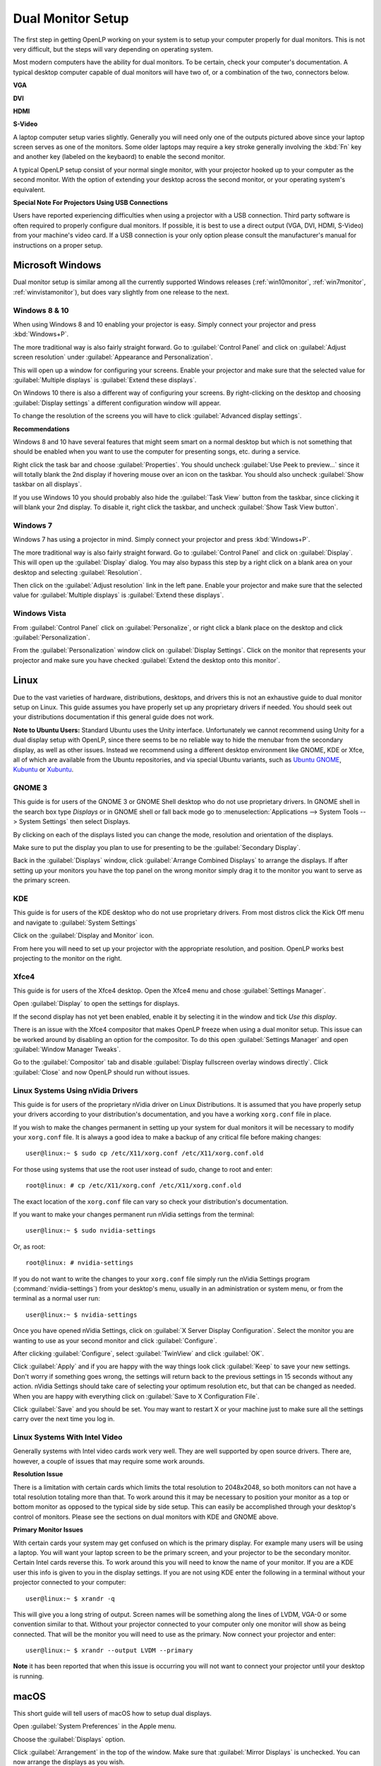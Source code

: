 .. _dualmonitors:

==================
Dual Monitor Setup
==================

The first step in getting OpenLP working on your system is to setup your
computer properly for dual monitors. This is not very difficult, but the steps
will vary depending on operating system.

Most modern computers have the ability for dual monitors. To be certain,
check your computer's documentation. A typical desktop computer capable of dual
monitors will have two of, or a combination of the two, connectors below.

**VGA**

.. image:: pics/vga.png

**DVI**

.. image:: pics/dvi.png

**HDMI**

.. image:: pics/hdmi.png

**S-Video**

.. image:: pics/svideo.png

A laptop computer setup varies slightly. Generally you will need only one of 
the outputs pictured above since your laptop screen serves as one of the
monitors. Some older laptops may require a key stroke generally involving the
:kbd:`Fn` key and another key (labeled on the keybaord) to enable the second
monitor.

A typical OpenLP setup consist of your normal single monitor, with your
projector hooked up to your computer as the second monitor. With the option of 
extending your desktop across the second monitor, or your operating system's 
equivalent.

**Special Note For Projectors Using USB Connections**

Users have reported experiencing difficulties when using a projector with a USB
connection. Third party software is often required to properly configure
dual monitors. If possible, it is best to use a direct output (VGA, DVI, HDMI,
S-Video) from your machine's video card. If a USB connection is your only option
please consult the manufacturer's manual for instructions on a proper setup.

Microsoft Windows
-----------------

Dual monitor setup is similar among all the currently supported Windows
releases (:ref:`win10monitor`, :ref:`win7monitor`,
:ref:`winvistamonitor`), but does vary slightly from one release to the next.

.. _win10monitor:

Windows 8 & 10
^^^^^^^^^^^^^^

When using Windows 8 and 10 enabling your projector is easy. Simply connect your
projector and press :kbd:`Windows+P`.

The more traditional way is also fairly straight forward. Go to
:guilabel:`Control Panel` and click on :guilabel:`Adjust screen resolution`
under :guilabel:`Appearance and Personalization`.

.. image:: pics/controlpanel-win10.png

This will open up a window for configuring your screens. Enable your projector
and make sure that the selected value for :guilabel:`Multiple displays` is 
:guilabel:`Extend these displays`.

.. image:: pics/screen-res-win10.png

On Windows 10 there is also a different way of configuring your screens. By
right-clicking on the desktop and choosing :guilabel:`Display settings` a
different configuration window will appear.

.. image:: pics/new-display-settings-win10.png

To change the resolution of the screens you will have to click 
:guilabel:`Advanced display settings`.

**Recommendations**

Windows 8 and 10 have several features that might seem smart on a normal desktop
but which is not something that should be enabled when you want to use the
computer for presenting songs, etc. during a service.

.. image:: pics/task-bar-properties-win8.png

Right click the task bar and choose :guilabel:`Properties`. You should uncheck
:guilabel:`Use Peek to preview...` since it will totally blank the 2nd display
if hovering mouse over an icon on the taskbar. You should also uncheck
:guilabel:`Show taskbar on all displays`.

.. image:: pics/task-bar-right-click-win10.png

If you use Windows 10 you should probably also hide the :guilabel:`Task View`
button from the taskbar, since clicking it will blank your 2nd display. To
disable it, right click the taskbar, and uncheck :guilabel:`Show Task View
button`.

.. _win7monitor:

Windows 7
^^^^^^^^^

Windows 7 has using  a projector in mind. Simply connect your projector and
press :kbd:`Windows+P`.

The more traditional way is also fairly straight forward. Go to
:guilabel:`Control Panel` and click on :guilabel:`Display`. This will open up
the :guilabel:`Display` dialog. You may also bypass this step by a right click 
on a blank area on your desktop and selecting :guilabel:`Resolution`.

.. image:: pics/winsevendisplay.png

Then click on the :guilabel:`Adjust resolution` link in the left pane. Enable
your projector and make sure that the selected value for :guilabel:`Multiple
displays` is :guilabel:`Extend these displays`.

.. image:: pics/winsevenresolution.png

.. _winvistamonitor:

Windows Vista
^^^^^^^^^^^^^

From :guilabel:`Control Panel` click on :guilabel:`Personalize`, or right click
a blank place on the desktop and click :guilabel:`Personalization`.

.. image:: pics/vistapersonalize.png

From the :guilabel:`Personalization` window click on :guilabel:`Display
Settings`. Click on the monitor that represents your projector and make sure
you have checked :guilabel:`Extend the desktop onto this monitor`.

.. image:: pics/vistadisplaysettings.png

Linux
-----

Due to the vast varieties of hardware, distributions, desktops, and drivers
this is not an exhaustive guide to dual monitor setup on Linux. This guide
assumes you have properly set up any proprietary drivers if needed. You
should seek out your distributions documentation if this general guide does not
work.

**Note to Ubuntu Users:** Standard Ubuntu uses the Unity interface.
Unfortunately we cannot recommend using Unity for a dual display setup with 
OpenLP, since there seems to be no reliable way to hide the menubar from the
secondary display, as well as other issues. Instead we recommend using a
different desktop environment like GNOME, KDE or Xfce, all of which are
available from the Ubuntu repositories, and via special Ubuntu variants, such as
`Ubuntu GNOME <https://ubuntugnome.org/>`_, `Kubuntu <http://kubuntu.org/>`_ or
`Xubuntu <http://xubuntu.org/>`_.

GNOME 3
^^^^^^^

This guide is for users of the GNOME 3 or GNOME Shell desktop who do not use
proprietary drivers. In GNOME shell in the search box type *Displays* or in 
GNOME shell or fall back mode go to :menuselection:`Applications --> System Tools --> System Settings`
then select Displays. 

.. image:: pics/gnome3displays.png 

By clicking on each of the displays listed you can change the mode, resolution
and orientation of the displays. 

.. image:: pics/gnome3displaysettings.png 

Make sure to put the display you plan to use for presenting to be the
:guilabel:`Secondary Display`.

.. image:: pics/gnome3drag.png

Back in the :guilabel:`Displays` window, click :guilabel:`Arrange Combined
Displays` to arrange the displays.
If after setting up your monitors you have the top panel on the wrong monitor
simply drag it to the monitor you want to serve as the primary screen.

KDE
^^^

This guide is for users of the KDE desktop who do not use proprietary drivers.
From most distros click the Kick Off menu and navigate to
:guilabel:`System Settings`

.. image:: pics/kde5systemsettings.png

Click on the :guilabel:`Display and Monitor` icon.

.. image:: pics/kde5display.png

From here you will need to set up your projector with the appropriate
resolution, and position. OpenLP works best projecting to the monitor on the
right.

.. _xfce4display:

Xfce4
^^^^^

This guide is for users of the Xfce4 desktop. Open the Xfce4 menu and chose
:guilabel:`Settings Manager`.

.. image:: pics/xfce4-settings.png 

Open :guilabel:`Display` to open the settings for displays.

.. image:: pics/xfce4-display.png 

If the second display has not yet been enabled, enable it by selecting it in the
window and tick `Use this display`.

There is an issue with the Xfce4 compositor that makes OpenLP freeze when using
a dual monitor setup. This issue can be worked around by disabling an option for
the compositor. To do this open :guilabel:`Settings Manager` and open
:guilabel:`Window Manager Tweaks`.

.. image:: pics/xfce4-win-manager-tweaks-comp.png

Go to the :guilabel:`Compositor` tab and disable :guilabel:`Display fullscreen
overlay windows directly`. Click :guilabel:`Close` and now OpenLP should run
without issues.

Linux Systems Using nVidia Drivers
^^^^^^^^^^^^^^^^^^^^^^^^^^^^^^^^^^

This guide is for users of the proprietary nVidia driver on Linux Distributions.
It is assumed that you have properly setup your drivers according to your
distribution's documentation, and you have a working ``xorg.conf`` file in 
place.

If you wish to make the changes permanent in setting up your system for dual
monitors it will be necessary to modify your ``xorg.conf`` file. It is always a
good idea to make a backup of any critical file before making changes::

  user@linux:~ $ sudo cp /etc/X11/xorg.conf /etc/X11/xorg.conf.old

For those using systems that use the root user instead of sudo, change to root
and enter::

  root@linux: # cp /etc/X11/xorg.conf /etc/X11/xorg.conf.old

The exact location of the ``xorg.conf`` file can vary so check your
distribution's documentation.

If you want to make your changes permanent run nVidia settings from the
terminal::

  user@linux:~ $ sudo nvidia-settings

Or, as root::

  root@linux: # nvidia-settings

If you do not want to write the changes to your ``xorg.conf`` file simply run
the nVidia Settings program (:command:`nvidia-settings`) from your desktop's
menu, usually in an administration or system menu, or from the terminal as a
normal user run::

 user@linux:~ $ nvidia-settings

Once you have opened nVidia Settings, click on :guilabel:`X Server Display
Configuration`. Select the monitor you are wanting to use as your second
monitor and click :guilabel:`Configure`.

.. image:: pics/nvlinux1.png

After clicking :guilabel:`Configure`, select :guilabel:`TwinView` and click
:guilabel:`OK`.

.. image:: pics/twinview.png

Click :guilabel:`Apply` and if you are happy with the way things look click
:guilabel:`Keep` to save your new settings. Don't worry if something goes wrong,
the settings will return back to the previous settings in 15 seconds without any
action. nVidia Settings should take care of selecting your optimum resolution
etc, but that can be changed as needed. When you are happy with everything click
on :guilabel:`Save to X Configuration File`.

.. image:: pics/xorgwrite.png

Click :guilabel:`Save` and you should be set. You may want to restart X or
your machine just to make sure all the settings carry over the next time you log
in.

Linux Systems With Intel Video
^^^^^^^^^^^^^^^^^^^^^^^^^^^^^^

Generally systems with Intel video cards work very well. They are well supported
by open source drivers. There are, however, a couple of issues that may require
some work arounds.

**Resolution Issue**

There is a limitation with certain cards which limits the total resolution to
2048x2048, so both monitors can not have a total resolution totaling more than
that. To work around this it may be necessary to position your monitor as a top
or bottom monitor as opposed to the typical side by side setup. This can easily
be accomplished through your desktop's control of monitors. Please see the 
sections on dual monitors with KDE and GNOME above.

**Primary Monitor Issues**

With certain cards your system may get confused on which is the primary display.
For example many users will be using a laptop. You will want your laptop screen 
to be the primary screen, and your projector to be the secondary monitor.
Certain Intel cards reverse this. To work around this you will need to know the
name of your monitor. If you are a KDE user this info is given to you in the 
display settings. If you are not using KDE enter the following in a terminal
without your projector connected to your computer::

  user@linux:~ $ xrandr -q
  
This will give you a long string of output. Screen names will be something along 
the lines of LVDM, VGA-0 or some convention similar to that. Without your
projector connected to your computer only one monitor will show as being
connected. That will be the monitor you will need to use as the primary. Now
connect your projector and enter::

  user@linux:~ $ xrandr --output LVDM --primary

**Note** it has been reported that when this issue is occurring you will not 
want to connect your projector until your desktop is running. 


macOS
-----

This short guide will tell users of macOS how to setup dual displays.

Open :guilabel:`System Preferences` in the Apple menu.

.. image:: pics/dual-monitors-macos-01-system-menu.png

Choose the :guilabel:`Displays` option.

.. image:: pics/dual-monitors-macos-02-settings.png

Click :guilabel:`Arrangement` in the top of the window. Make sure that
:guilabel:`Mirror Displays` is unchecked. You can now arrange the displays as
you wish.

.. image:: pics/dual-monitors-macos-03-display-settings.png

